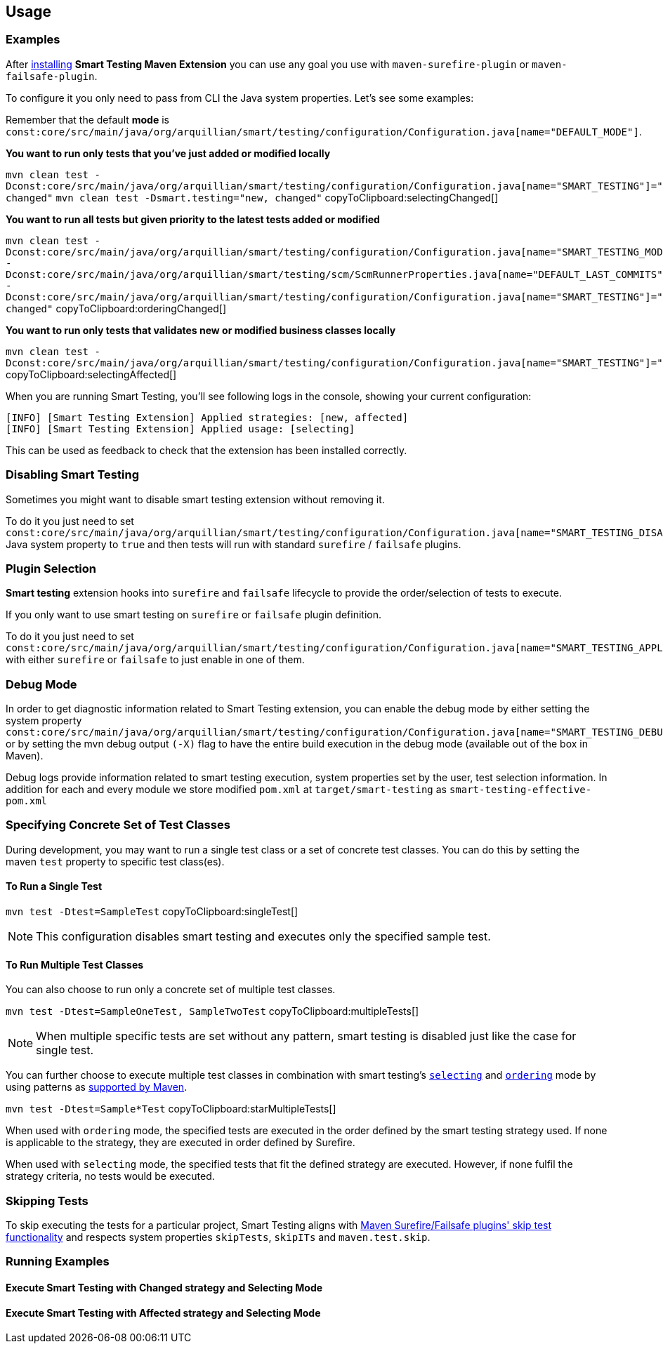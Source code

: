 == Usage

=== Examples

After <<Installation, installing>> *Smart Testing Maven Extension* you can use any goal you use with `maven-surefire-plugin`
or `maven-failsafe-plugin`.

To configure it you only need to pass from CLI the Java system properties.
Let's see some examples:

Remember that the default **mode** is `const:core/src/main/java/org/arquillian/smart/testing/configuration/Configuration.java[name="DEFAULT_MODE"]`.

*You want to run only tests that you've just added or modified locally*

[[selectingChanged]]
`mvn clean test -Dconst:core/src/main/java/org/arquillian/smart/testing/configuration/Configuration.java[name="SMART_TESTING"]="new, changed"` `mvn clean test -Dsmart.testing="new, changed"`  copyToClipboard:selectingChanged[]

*You want to run all tests but given priority to the latest tests added or modified*

[[orderingChanged]]
`mvn clean test -Dconst:core/src/main/java/org/arquillian/smart/testing/configuration/Configuration.java[name="SMART_TESTING_MODE"]=ordering -Dconst:core/src/main/java/org/arquillian/smart/testing/scm/ScmRunnerProperties.java[name="DEFAULT_LAST_COMMITS"]=1 -Dconst:core/src/main/java/org/arquillian/smart/testing/configuration/Configuration.java[name="SMART_TESTING"]="new, changed"`  copyToClipboard:orderingChanged[]

*You want to run only tests that validates new or modified business classes locally*

[[selectingAffected]]
`mvn clean test -Dconst:core/src/main/java/org/arquillian/smart/testing/configuration/Configuration.java[name="SMART_TESTING"]="affected"`  copyToClipboard:selectingAffected[]

When you are running Smart Testing, you'll see following logs in the console, showing your current configuration:

----
[INFO] [Smart Testing Extension] Applied strategies: [new, affected]
[INFO] [Smart Testing Extension] Applied usage: [selecting]
----

This can be used as feedback to check that the extension has been installed correctly.

=== Disabling Smart Testing

Sometimes you might want to disable smart testing extension without removing it.

To do it you just need to set `const:core/src/main/java/org/arquillian/smart/testing/configuration/Configuration.java[name="SMART_TESTING_DISABLE"]` Java system property to `true` and then tests will
run with standard `surefire` / `failsafe` plugins.

=== Plugin Selection

*Smart testing* extension hooks into `surefire` and `failsafe` lifecycle to provide the order/selection of tests to execute.

If you only want to use smart testing on `surefire` or `failsafe` plugin definition.

To do it you just need to set `const:core/src/main/java/org/arquillian/smart/testing/configuration/Configuration.java[name="SMART_TESTING_APPLY_TO"]` with either `surefire` or `failsafe` to just enable in one of them.

=== Debug Mode

In order to get diagnostic information related to Smart Testing extension, you can enable the debug mode by either
setting the system property `const:core/src/main/java/org/arquillian/smart/testing/configuration/Configuration.java[name="SMART_TESTING_DEBUG"]` or by setting the mvn debug output `(-X)` flag to have the entire build execution
in the debug mode (available out of the box in Maven).

Debug logs provide information related to smart testing execution, system properties set by the user,
test selection information. In addition for each and every module we store modified `pom.xml` at `target/smart-testing`
as `smart-testing-effective-pom.xml`

=== Specifying Concrete Set of Test Classes

During development, you may want to run a single test class or a set of concrete test classes.
You can do this by setting the maven `test` property to specific test class(es).

==== To Run a Single Test

[[singleTest]]
`mvn test -Dtest=SampleTest`  copyToClipboard:singleTest[]

NOTE: This configuration disables smart testing and executes only the specified sample test.

==== To Run Multiple Test Classes

You can also choose to run only a concrete set of multiple test classes.

[[multipleTests]]
`mvn test -Dtest=SampleOneTest, SampleTwoTest`  copyToClipboard:multipleTests[]

NOTE: When multiple specific tests are set without any pattern, smart testing is disabled just like the case 
for single test.

You can further choose to execute multiple test classes in combination with smart testing's <<configuration#_modes, 
`selecting`>> and <<configuration#_modes,`ordering`>> mode by using patterns as 
http://maven.apache.org/surefire/maven-surefire-plugin/examples/single-test.html[supported by Maven].

[[starMultipleTests]]
`mvn test -Dtest=Sample*Test`  copyToClipboard:starMultipleTests[]

When used with `ordering` mode, the specified tests are executed in the order defined by the smart testing
strategy used. If none is applicable to the strategy, they are executed in order defined by Surefire.

When used with `selecting` mode, the specified tests that fit the defined strategy are executed.
However, if none fulfil the strategy criteria, no tests would be executed.

=== Skipping Tests

To skip executing the tests for a particular project, Smart Testing aligns with 
http://maven.apache.org/surefire/maven-failsafe-plugin/examples/skipping-tests.html[Maven Surefire/Failsafe 
plugins' skip test functionality] and respects system properties `skipTests`, `skipITs` and `maven.test.skip`.

=== Running Examples

==== Execute Smart Testing with Changed strategy and Selecting Mode

++++
<script type="text/javascript" src="https://asciinema.org/a/132108.js" id="asciicast-132108" async></script>
++++

==== Execute Smart Testing with Affected strategy and Selecting Mode

++++
<script type="text/javascript" src="https://asciinema.org/a/132434.js" id="asciicast-132434" async></script>
++++

